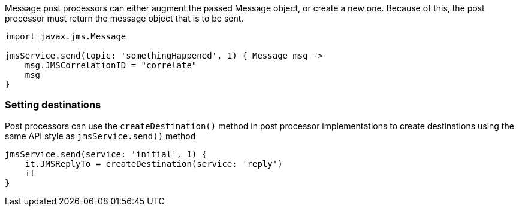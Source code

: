 Message post processors can either augment the passed Message object, or create a new one.
Because of this, the post processor must return the message object that is to be sent.

[source,groovy]
----
import javax.jms.Message

jmsService.send(topic: 'somethingHappened', 1) { Message msg ->
    msg.JMSCorrelationID = "correlate"
    msg
}
----

=== Setting destinations

Post processors can use the `createDestination()` method in post processor implementations to create destinations using the same API style as `jmsService.send()` method

[source,groovy]
----
jmsService.send(service: 'initial', 1) {
    it.JMSReplyTo = createDestination(service: 'reply')
    it
}
----
